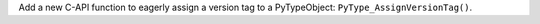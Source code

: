 Add a new C-API function to eagerly assign a version tag to a PyTypeObject: ``PyType_AssignVersionTag()``.
